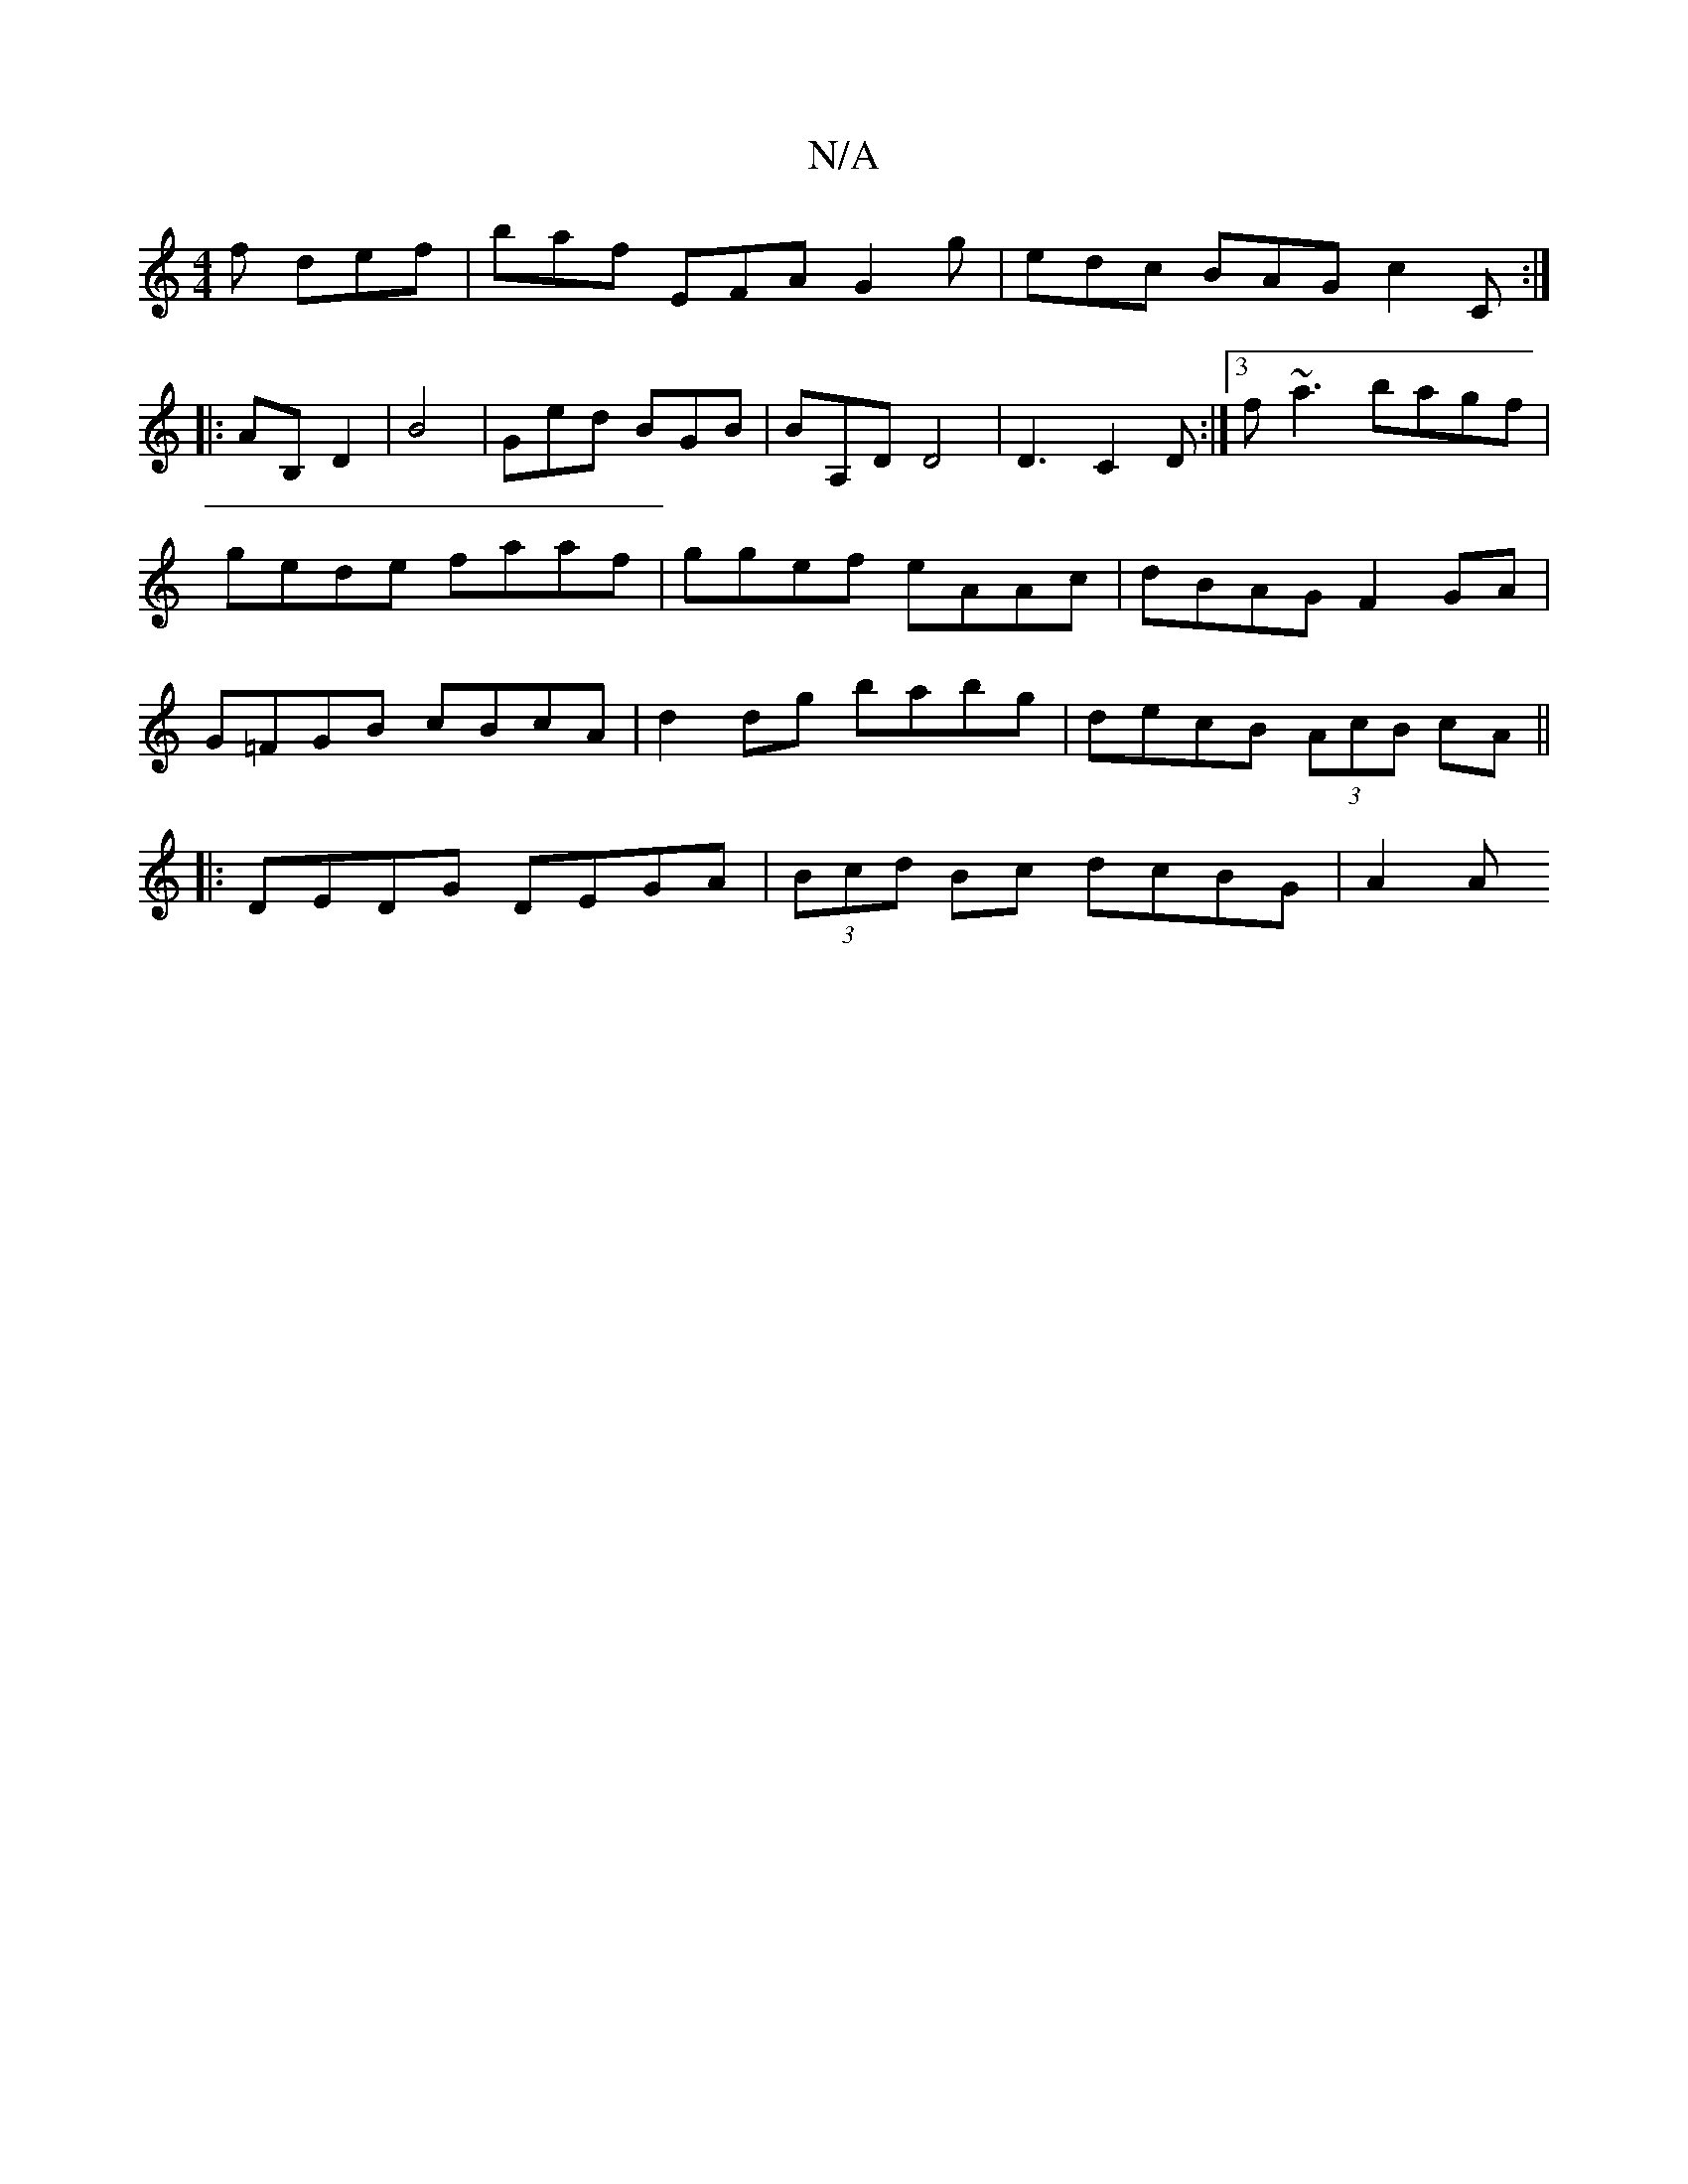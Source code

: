 X:1
T:N/A
M:4/4
R:N/A
K:Cmajor
2f def|baf EFA G2g| edc BAG c2 C:|
|:AB, D2|B4 |Ged BGB|BA,D D4| D3 C2D:|3 f~a3 bagf | gede faaf | ggef eAAc | dBAG F2 GA | G=FGB cBcA | d2dg babg | decB (3AcB cA||
|: DEDG DEGA | (3Bcd Bc dcBG | A2 A